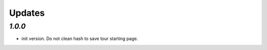.. _changelog:

Updates
=======

`1.0.0`
-------

- init version. Do not clean hash to save tour starting page.
